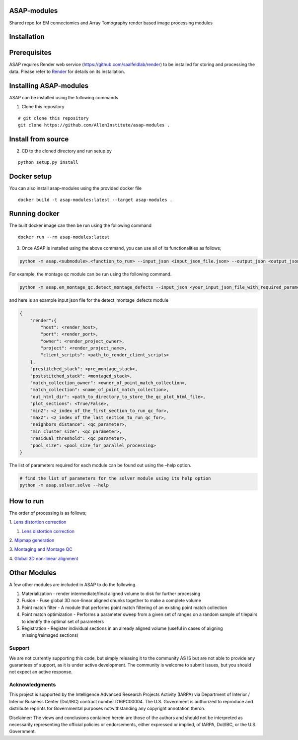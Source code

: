 |Docs| |Code cov|


ASAP-modules
############

Shared repo for EM connectomics and Array Tomography render based image
processing modules

Installation
############

Prerequisites
#############

ASAP requires Render web service (https://github.com/saalfeldlab/render)
to be installed for storing and processing the data. Please refer to
`Render <https://github.com/saalfeldlab/render>`__ for details on its
installation.

Installing ASAP-modules
#######################

ASAP can be installed using the following commands.

1. Clone this repository

::

   # git clone this repository
   git clone https://github.com/AllenInstitute/asap-modules .

Install from source
##################

2. CD to the cloned directory and run setup.py

::

   python setup.py install 

Docker setup
###################

 
You can also install asap-modules using the provided docker file

::

   docker build -t asap-modules:latest --target asap-modules .

Running docker
##############

The built docker image can then be run using the following command
::

   docker run --rm asap-modules:latest

3. Once ASAP is installed using the above command, you can use all of
   its functionalities as follows;

.. code:: python

   python -m asap.<submodule>.<function_to_run> --input_json <input_json_file.json> --output_json <output_json_file.json>

For example, the montage qc module can be run using the following
command.

.. code:: python

   python -m asap.em_montage_qc.detect_montage_defects --input_json <your_input_json_file_with_required_parameters> --output_json <output_json_file_with_full_path>

and here is an example input json file for the detect_montage_defects
module

.. code:: json

   {
       "render":{
           "host": <render_host>,
           "port": <render_port>,
           "owner": <render_project_owner>,
           "project": <render_project_name>,
           "client_scripts": <path_to_render_client_scripts>
       },
       "prestitched_stack": <pre_montage_stack>,
       "poststitched_stack": <montaged_stack>,
       "match_collection_owner": <owner_of_point_match_collection>,
       "match_collection": <name_of_point_match_collection>,
       "out_html_dir": <path_to_directory_to_store_the_qc_plot_html_file>,
       "plot_sections": <True/False>,
       "minZ": <z_index_of_the_first_section_to_run_qc_for>,
       "maxZ": <z_index_of_the_last_section_to_run_qc_for>,
       "neighbors_distance": <qc_parameter>,
       "min_cluster_size": <qc_parameter>,
       "residual_threshold": <qc_parameter>,
       "pool_size": <pool_size_for_parallel_processing>
   }

The list of parameters required for each module can be found out using
the –help option.

.. code:: python

   # find the list of parameters for the solver module using its help option
   python -m asap.solver.solve --help

How to run
##########

The order of processing is as follows; 

1. `Lens distortion
correction <https://github.com/AllenInstitute/asap-modules/blob/docs/docs/readme/lens_correction.md>`__

1. `Lens distortion correction <docs/readme/lens_correction.rst>`__

2. `Mipmap
generation <https://github.com/AllenInstitute/asap-modules/blob/docs/docs/readme/mipmaps.md>`__

3. `Montaging and Montage
QC <https://github.com/AllenInstitute/asap-modules/blob/docs/docs/readme/montaging.md>`__

4. `Global 3D non-linear
alignment <https://github.com/AllenInstitute/asap-modules/blob/docs/docs/readme/rough_alignment.md>`__

Other Modules
#############

A few other modules are included in ASAP to do the following.

1. Materialization - render intermediate/final aligned volume to disk
   for further processing
2. Fusion - Fuse global 3D non-linear aligned chunks together to make a
   complete volume
3. Point match filter - A module that performs point match filtering of
   an existing point match collection
4. Point match optimization - Performs a parameter sweep from a given
   set of ranges on a random sample of tilepairs to identify the optimal
   set of parameters
5. Registration - Register individual sections in an already aligned
   volume (useful in cases of aligning missing/reimaged sections)

Support
=======

We are not currently supporting this code, but simply releasing it to
the community AS IS but are not able to provide any guarantees of
support, as it is under active development. The community is welcome to
submit issues, but you should not expect an active response.

Acknowledgments
===============

This project is supported by the Intelligence Advanced Research Projects
Activity (IARPA) via Department of Interior / Interior Business Center
(DoI/IBC) contract number D16PC00004. The U.S. Government is authorized
to reproduce and distribute reprints for Governmental purposes
notwithstanding any copyright annotation theron.

Disclaimer: The views and conclusions contained herein are those of the
authors and should not be interpreted as necessarily representing the
official policies or endorsements, either expressed or implied, of
IARPA, DoI/IBC, or the U.S. Government.

.. |Docs| image:: https://readthedocs.org/projects/render-modules/badge/
   :target: https://readthedocs.org/projects/asap-modules
.. |Code cov| image:: https://codecov.io/gh/AllenInstitute/asap-modules/branch/master/graph/badge.svg?token=nCNsugRDky
   :target: https://codecov.io/gh/AllenInstitute/asap-modules
